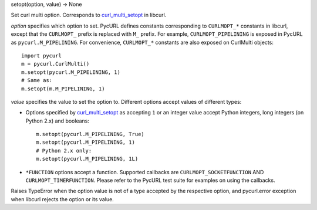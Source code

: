 setopt(option, value) -> None

Set curl multi option. Corresponds to `curl_multi_setopt`_ in libcurl.

*option* specifies which option to set. PycURL defines constants
corresponding to ``CURLMOPT_*`` constants in libcurl, except that
the ``CURLMOPT_`` prefix is replaced with ``M_`` prefix.
For example, ``CURLMOPT_PIPELINING`` is
exposed in PycURL as ``pycurl.M_PIPELINING``. For convenience, ``CURLMOPT_*``
constants are also exposed on CurlMulti objects::

    import pycurl
    m = pycurl.CurlMulti()
    m.setopt(pycurl.M_PIPELINING, 1)
    # Same as:
    m.setopt(m.M_PIPELINING, 1)

*value* specifies the value to set the option to. Different options accept
values of different types:

- Options specified by `curl_multi_setopt`_ as accepting ``1`` or an
  integer value accept Python integers, long integers (on Python 2.x) and
  booleans::

    m.setopt(pycurl.M_PIPELINING, True)
    m.setopt(pycurl.M_PIPELINING, 1)
    # Python 2.x only:
    m.setopt(pycurl.M_PIPELINING, 1L)

- ``*FUNCTION`` options accept a function. Supported callbacks are
  ``CURLMOPT_SOCKETFUNCTION`` AND ``CURLMOPT_TIMERFUNCTION``. Please refer to
  the PycURL test suite for examples on using the callbacks.

Raises TypeError when the option value is not of a type accepted by the
respective option, and pycurl.error exception when libcurl rejects the
option or its value.

.. _curl_multi_setopt: https://curl.haxx.se/libcurl/c/curl_multi_setopt.html
